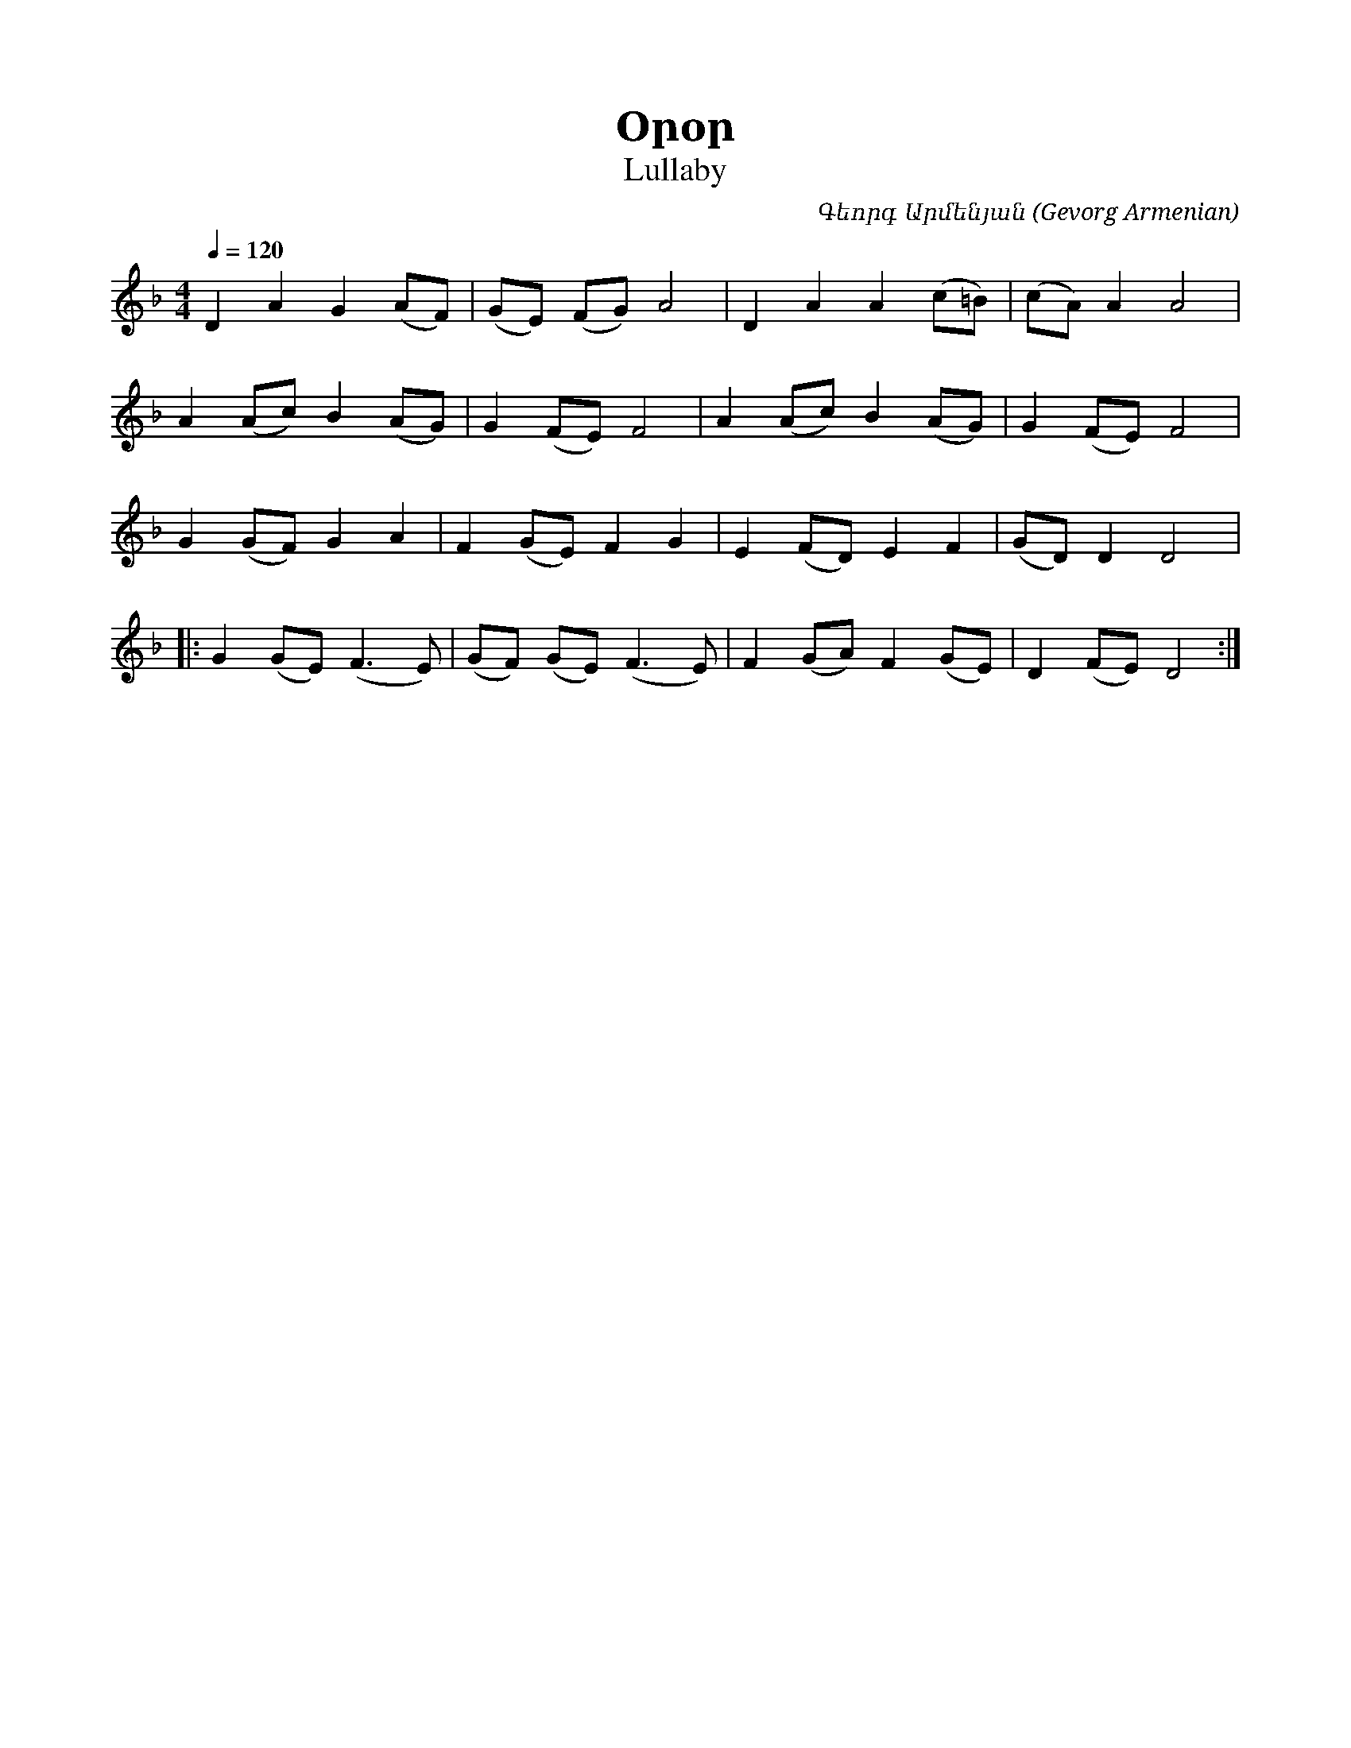 %%encoding     utf-8
%%titlefont    Times-Bold 24
%%subtitlefont Times      20
%%textfont     Serif      12
%%wordsfont    Serif      14
%%vocalfont    Sans       14
%%footer       $IF

X:21
T:  Օրօր
T: Lullaby
C:  Գեորգ Արմենյան (Gevorg Armenian)
L: 1/8
Q: 1/4=120
M: 4/4
I: linebreak $
K: Dm
D2 A2   G2  (AF) | (GE) (FG) A4     | D2 A2   A2 (c=B) | (cA) A2   A4  |  $
A2 (Ac) B2  (AG) | G2   (FE) F4     | A2 (Ac) B2 (AG)  | G2   (FE) F4  |  $
G2 (GF) G2  A2   | F2   (GE) F2  G2 | E2 (FD) E2 F2    | (GD) D2   D4  |: $
G2 (GE) (F3 E)   | (GF) (GE) (F3 E) | F2 (GA) F2 (GE)  | D2   (FE) D4 :|
%
%-------------------------------------------------
%
